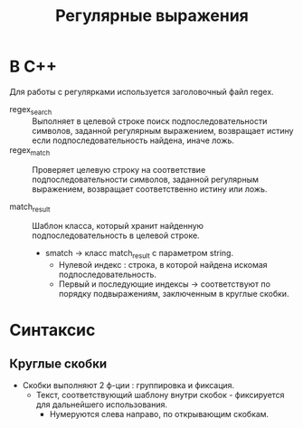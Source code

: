 #+TITLE: Регулярные выражения
* В С++

Для работы с регулярками используется заголовочный файл regex.

- regex_search :: Выполняет в целевой строке поиск подпоследовательности символов, заданной регулярным выражением, возвращает истину если подпоследовательность найдена, иначе ложь.
- regex_match :: Проверяет целевую строку на соответствие подпоследовательности символов, заданной регулярным выражением, возвращает соответственно истину или ложь.

- match_result :: Шаблон класса, который хранит найденную подпоследовательность в целевой строке.
  + smatch -> класс match_result с параметром string.
    - Нулевой индекс : строка, в которой найдена искомая подпоследовательность.
    - Первый и последующие индексы -> соответствуют по порядку подвыражениям, заключенным в круглые скобки.

* Синтаксис
** Круглые скобки
- Скобки выполняют 2 ф-ции : группировка и фиксация.
  + Текст, соответствующий шаблону внутри скобок - фиксируется для дальнейшего использования.
    + Нумеруются слева направо, по открывающим скобкам.